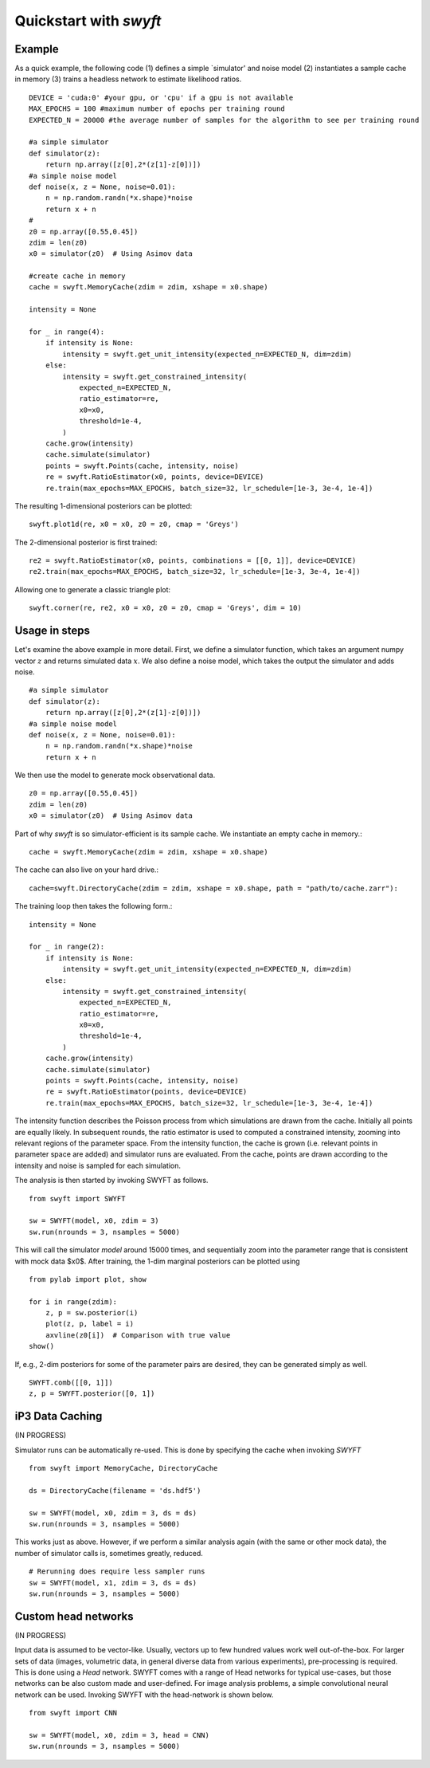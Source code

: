 Quickstart with *swyft*
=====================

Example
------------------

As a quick example, the following code (1) defines a simple `simulator' and noise model (2) instantiates a sample cache in memory (3) trains a headless network to estimate likelihood ratios.
:: 
    DEVICE = 'cuda:0' #your gpu, or 'cpu' if a gpu is not available
    MAX_EPOCHS = 100 #maximum number of epochs per training round
    EXPECTED_N = 20000 #the average number of samples for the algorithm to see per training round
    
    #a simple simulator
    def simulator(z):
        return np.array([z[0],2*(z[1]-z[0])])
    #a simple noise model
    def noise(x, z = None, noise=0.01):
        n = np.random.randn(*x.shape)*noise
        return x + n
    #
    z0 = np.array([0.55,0.45])
    zdim = len(z0)
    x0 = simulator(z0)  # Using Asimov data
    
    #create cache in memory
    cache = swyft.MemoryCache(zdim = zdim, xshape = x0.shape)
    
    intensity = None

    for _ in range(4):
        if intensity is None:
            intensity = swyft.get_unit_intensity(expected_n=EXPECTED_N, dim=zdim)
        else:
            intensity = swyft.get_constrained_intensity(
                expected_n=EXPECTED_N,
                ratio_estimator=re,
                x0=x0,
                threshold=1e-4,
            )
        cache.grow(intensity)
        cache.simulate(simulator)
        points = swyft.Points(cache, intensity, noise)
        re = swyft.RatioEstimator(x0, points, device=DEVICE)
        re.train(max_epochs=MAX_EPOCHS, batch_size=32, lr_schedule=[1e-3, 3e-4, 1e-4])
  
The resulting 1-dimensional posteriors can be plotted:
::
    swyft.plot1d(re, x0 = x0, z0 = z0, cmap = 'Greys')
    
.. image:: images/quickstart-1d.png
   :width: 600

The 2-dimensional posterior is first trained:
::
    re2 = swyft.RatioEstimator(x0, points, combinations = [[0, 1]], device=DEVICE)
    re2.train(max_epochs=MAX_EPOCHS, batch_size=32, lr_schedule=[1e-3, 3e-4, 1e-4])

Allowing one to generate a classic triangle plot:
::
    swyft.corner(re, re2, x0 = x0, z0 = z0, cmap = 'Greys', dim = 10)
    
.. image:: images/quickstart-2d.png
   :width: 1000

Usage in steps
-------------

Let's examine the above example in more detail.  First, we define a simulator function, which takes an
argument numpy vector :math:`z` and returns simulated data :math:`x`. We also define a noise model, which takes the output the simulator and adds noise. ::

    #a simple simulator
    def simulator(z):
        return np.array([z[0],2*(z[1]-z[0])])
    #a simple noise model
    def noise(x, z = None, noise=0.01):
        n = np.random.randn(*x.shape)*noise
        return x + n

We then use the model to generate mock observational data. ::

    z0 = np.array([0.55,0.45])
    zdim = len(z0)
    x0 = simulator(z0)  # Using Asimov data

Part of why *swyft* is so simulator-efficient is its sample cache. We instantiate an empty cache in memory.::

    cache = swyft.MemoryCache(zdim = zdim, xshape = x0.shape)
    
The cache can also live on your hard drive.::

    cache=swyft.DirectoryCache(zdim = zdim, xshape = x0.shape, path = "path/to/cache.zarr"):

The training loop then takes the following form.::

    intensity = None

    for _ in range(2):
        if intensity is None:
            intensity = swyft.get_unit_intensity(expected_n=EXPECTED_N, dim=zdim)
        else:
            intensity = swyft.get_constrained_intensity(
                expected_n=EXPECTED_N,
                ratio_estimator=re,
                x0=x0,
                threshold=1e-4,
            )
        cache.grow(intensity)
        cache.simulate(simulator)
        points = swyft.Points(cache, intensity, noise)
        re = swyft.RatioEstimator(points, device=DEVICE)
        re.train(max_epochs=MAX_EPOCHS, batch_size=32, lr_schedule=[1e-3, 3e-4, 1e-4])

The intensity function describes the Poisson process from which simulations are drawn from the cache. Initially all points are equally likely. In subsequent rounds, the ratio estimator is used to computed a constrained intensity, zooming into relevant regions of the parameter space. From the intensity function, the cache is grown (i.e. relevant points in parameter space are added) and simulator runs are evaluated. From the cache, points are drawn according to the intensity and noise is sampled for each simulation. 




The analysis is then started by invoking SWYFT as follows. ::

    from swyft import SWYFT

    sw = SWYFT(model, x0, zdim = 3)
    sw.run(nrounds = 3, nsamples = 5000)

This will call the simulator `model` around 15000 times, and sequentially zoom
into the parameter range that is consistent with mock data $x0$.  After
training, the 1-dim marginal posteriors can be plotted using ::

    from pylab import plot, show

    for i in range(zdim):
        z, p = sw.posterior(i)
        plot(z, p, label = i)
        axvline(z0[i])  # Comparison with true value
    show()

If, e.g., 2-dim posteriors for some of the parameter pairs are desired, they
can be generated simply as well. ::

    SWYFT.comb([[0, 1]])
    z, p = SWYFT.posterior([0, 1])


iP3 Data Caching
----------

(IN PROGRESS)

Simulator runs can be automatically re-used.  This is done by specifying the
cache when invoking `SWYFT` ::

    from swyft import MemoryCache, DirectoryCache

    ds = DirectoryCache(filename = 'ds.hdf5')

    sw = SWYFT(model, x0, zdim = 3, ds = ds)
    sw.run(nrounds = 3, nsamples = 5000)

This works just as above.  However, if we perform a similar analysis again
(with the same or other mock data), the number of simulator calls is, sometimes
greatly, reduced. ::

    # Rerunning does require less sampler runs
    sw = SWYFT(model, x1, zdim = 3, ds = ds)
    sw.run(nrounds = 3, nsamples = 5000)


Custom head networks
--------------------

(IN PROGRESS)

Input data is assumed to be vector-like.  Usually, vectors up to few hundred
values work well out-of-the-box.  For larger sets of data (images, volumetric
data, in general diverse data from various experiments), pre-processing is
required.  This is done using a `Head` network.  SWYFT comes with a range of
Head networks for typical use-cases, but those networks can be also custom made
and user-defined.  For image analysis problems, a simple convolutional neural network can be used. Invoking SWYFT with the head-network is shown below. ::

    from swyft import CNN

    sw = SWYFT(model, x0, zdim = 3, head = CNN)
    sw.run(nrounds = 3, nsamples = 5000)
